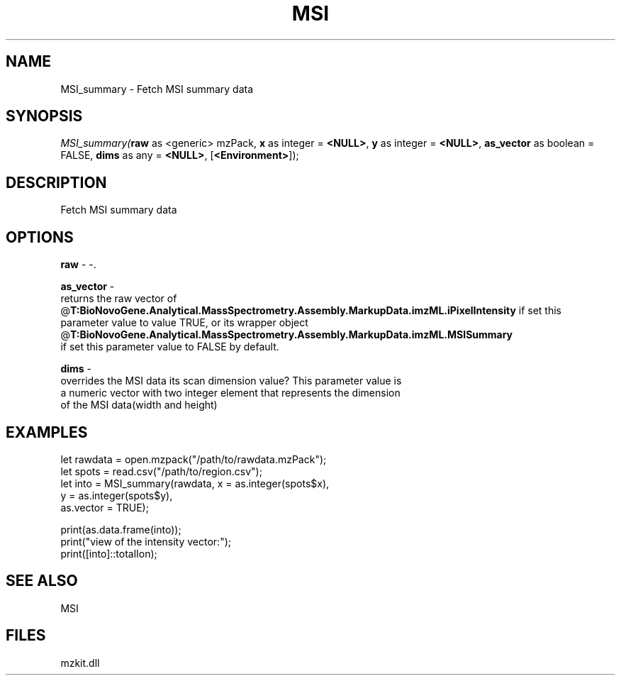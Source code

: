 .\" man page create by R# package system.
.TH MSI 1 2000-Jan "MSI_summary" "MSI_summary"
.SH NAME
MSI_summary \- Fetch MSI summary data
.SH SYNOPSIS
\fIMSI_summary(\fBraw\fR as <generic> mzPack, 
\fBx\fR as integer = \fB<NULL>\fR, 
\fBy\fR as integer = \fB<NULL>\fR, 
\fBas_vector\fR as boolean = FALSE, 
\fBdims\fR as any = \fB<NULL>\fR, 
[\fB<Environment>\fR]);\fR
.SH DESCRIPTION
.PP
Fetch MSI summary data
.PP
.SH OPTIONS
.PP
\fBraw\fB \fR\- -. 
.PP
.PP
\fBas_vector\fB \fR\- 
 returns the raw vector of @\fBT:BioNovoGene.Analytical.MassSpectrometry.Assembly.MarkupData.imzML.iPixelIntensity\fR if set this
 parameter value to value TRUE, or its wrapper object @\fBT:BioNovoGene.Analytical.MassSpectrometry.Assembly.MarkupData.imzML.MSISummary\fR 
 if set this parameter value to FALSE by default.
. 
.PP
.PP
\fBdims\fB \fR\- 
 overrides the MSI data its scan dimension value? This parameter value is
 a numeric vector with two integer element that represents the dimension
 of the MSI data(width and height)
. 
.PP
.SH EXAMPLES
.PP
let rawdata = open.mzpack("/path/to/rawdata.mzPack");
 let spots = read.csv("/path/to/region.csv");
 let into = MSI_summary(rawdata, x = as.integer(spots$x), 
       y = as.integer(spots$y), 
       as.vector = TRUE);
 
 print(as.data.frame(into));
 print("view of the intensity vector:");
 print([into]::totalIon);
.PP
.SH SEE ALSO
MSI
.SH FILES
.PP
mzkit.dll
.PP

